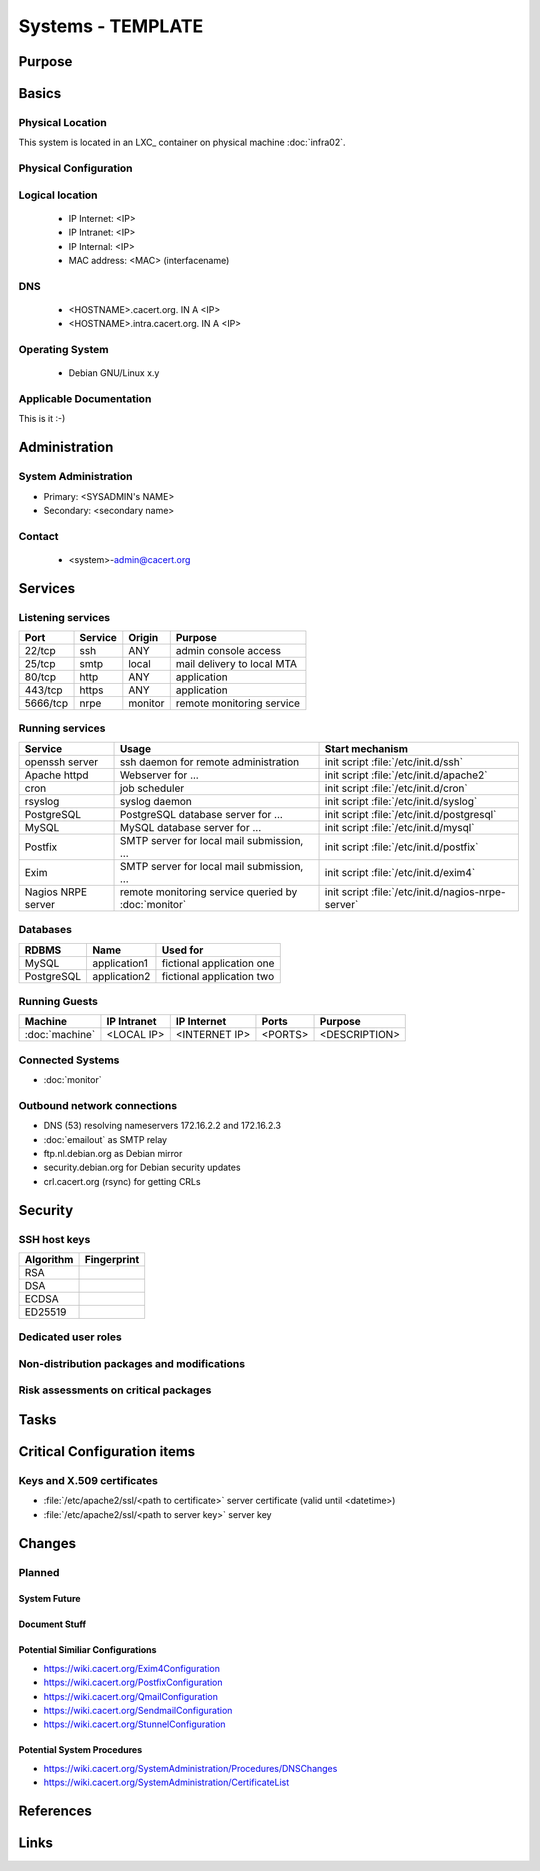 ==================
Systems - TEMPLATE
==================

Purpose
=======

.. <SHORT DESCRIPTION>

Basics
======

Physical Location
-----------------

.. <PHYSICAL HOST, VM GUEST, APACHE VIRTUAL HOST, etc.>

.. ## Use the following for containers on Infra02:

This system is located in an LXC_ container on physical machine :doc:`infra02`.

Physical Configuration
----------------------

.. seealso::

   See https://wiki.cacert.org/SystemAdministration/EquipmentList

Logical location
----------------

 * IP Internet: <IP>
 * IP Intranet: <IP>
 * IP Internal: <IP>
 * MAC address: <MAC> (interfacename)

.. seealso::

   See :doc:`network`

DNS
---

 * <HOSTNAME>.cacert.org. IN A <IP>
 * <HOSTNAME>.intra.cacert.org. IN A <IP>

.. seealso::

   See https://wiki.cacert.org/SystemAdministration/Procedures/DNSChanges

Operating System
----------------

 * Debian GNU/Linux x.y

Applicable Documentation
------------------------

This is it :-)

Administration
==============

System Administration
---------------------

* Primary: <SYSADMIN's NAME>
* Secondary: <secondary name>

Contact
-------

 * <system>-admin@cacert.org

Services
========

Listening services
------------------

+----------+-----------+-----------+-----------------------------------------+
| Port     | Service   | Origin    | Purpose                                 |
+==========+===========+===========+=========================================+
| 22/tcp   | ssh       | ANY       | admin console access                    |
+----------+-----------+-----------+-----------------------------------------+
| 25/tcp   | smtp      | local     | mail delivery to local MTA              |
+----------+-----------+-----------+-----------------------------------------+
| 80/tcp   | http      | ANY       | application                             |
+----------+-----------+-----------+-----------------------------------------+
| 443/tcp  | https     | ANY       | application                             |
+----------+-----------+-----------+-----------------------------------------+
| 5666/tcp | nrpe      | monitor   | remote monitoring service               |
+----------+-----------+-----------+-----------------------------------------+

.. below are some definitions of commonly open ports, choose those that are applicable and order the table by port number
   || 3306/tcp || mysql || local || MySQL database for ... ||
   || 5432/tcp || pgsql || local || PostgreSQL database for ... ||
   || 465/udp || syslog || local || syslog port ||

Running services
----------------

+--------------------+--------------------+----------------------------------------+
| Service            | Usage              | Start mechanism                        |
+====================+====================+========================================+
| openssh server     | ssh daemon for     | init script :file:`/etc/init.d/ssh`    |
|                    | remote             |                                        |
|                    | administration     |                                        |
+--------------------+--------------------+----------------------------------------+
| Apache httpd       | Webserver for ...  | init script                            |
|                    |                    | :file:`/etc/init.d/apache2`            |
+--------------------+--------------------+----------------------------------------+
| cron               | job scheduler      | init script :file:`/etc/init.d/cron`   |
+--------------------+--------------------+----------------------------------------+
| rsyslog            | syslog daemon      | init script                            |
|                    |                    | :file:`/etc/init.d/syslog`             |
+--------------------+--------------------+----------------------------------------+
| PostgreSQL         | PostgreSQL         | init script                            |
|                    | database server    | :file:`/etc/init.d/postgresql`         |
|                    | for ...            |                                        |
+--------------------+--------------------+----------------------------------------+
| MySQL              | MySQL database     | init script                            |
|                    | server for ...     | :file:`/etc/init.d/mysql`              |
+--------------------+--------------------+----------------------------------------+
| Postfix            | SMTP server for    | init script                            |
|                    | local mail         | :file:`/etc/init.d/postfix`            |
|                    | submission, ...    |                                        |
+--------------------+--------------------+----------------------------------------+
| Exim               | SMTP server for    | init script                            |
|                    | local mail         | :file:`/etc/init.d/exim4`              |
|                    | submission, ...    |                                        |
+--------------------+--------------------+----------------------------------------+
| Nagios NRPE server | remote monitoring  | init script                            |
|                    | service queried by | :file:`/etc/init.d/nagios-nrpe-server` |
|                    | :doc:`monitor`     |                                        |
+--------------------+--------------------+----------------------------------------+

Databases
---------

+-------------+--------------+---------------------------+
| RDBMS       | Name         | Used for                  |
+=============+==============+===========================+
| MySQL       | application1 | fictional application one |
+-------------+--------------+---------------------------+
| PostgreSQL  | application2 | fictional application two |
+-------------+--------------+---------------------------+

Running Guests
--------------

+----------------+-------------+---------------+---------+---------------+
| Machine        | IP Intranet | IP Internet   | Ports   | Purpose       |
+================+=============+===============+=========+===============+
| :doc:`machine` | <LOCAL IP>  | <INTERNET IP> | <PORTS> | <DESCRIPTION> |
+----------------+-------------+---------------+---------+---------------+

Connected Systems
-----------------

* :doc:`monitor`

Outbound network connections
----------------------------

* DNS (53) resolving nameservers 172.16.2.2 and 172.16.2.3
* :doc:`emailout` as SMTP relay
* ftp.nl.debian.org as Debian mirror
* security.debian.org for Debian security updates
* crl.cacert.org (rsync) for getting CRLs

Security
========

SSH host keys
-------------

+-----------+-----------------------------------------------------+
| Algorithm | Fingerprint                                         |
+===========+=====================================================+
| RSA       |                                                     |
+-----------+-----------------------------------------------------+
| DSA       |                                                     |
+-----------+-----------------------------------------------------+
| ECDSA     |                                                     |
+-----------+-----------------------------------------------------+
| ED25519   |                                                     |
+-----------+-----------------------------------------------------+

.. seealso::

   See :doc:`sshkeys`

Dedicated user roles
--------------------

.. If the system has some dedicated user groups besides the sudo group used for administration it should be documented here
   Regular operating system groups should not be documented

.. || '''Group''' || '''Purpose''' ||
   || goodguys || Shell access for the good guys ||

Non-distribution packages and modifications
-------------------------------------------

.. * None
   or
   * List of non-distribution packages and modifications

Risk assessments on critical packages
-------------------------------------

Tasks
=====

Critical Configuration items
============================

Keys and X.509 certificates
---------------------------

* :file:`/etc/apache2/ssl/<path to certificate>` server certificate (valid until <datetime>)
* :file:`/etc/apache2/ssl/<path to server key>` server key

.. * `/etc/apache2/ssl/cacert-certs.pem` CAcert.org Class 1 and Class 3 CA certificates (allowed CA certificates for client certificates)
   * `/etc/apache2/ssl/cacert-chain.pem` CAcert.org Class 1 certificate (certificate chain for server certificate)

.. seealso::

   See :doc:`certlist`

Changes
=======

Planned
-------

System Future
.............

.. * No plans

Document Stuff
..............

.. add a paragraph for each larger planned task that seems to be worth
   mentioning. You may want to link to specific issues if you use some issue
   tracker.

Potential Similiar Configurations
.................................

* https://wiki.cacert.org/Exim4Configuration
* https://wiki.cacert.org/PostfixConfiguration
* https://wiki.cacert.org/QmailConfiguration
* https://wiki.cacert.org/SendmailConfiguration
* https://wiki.cacert.org/StunnelConfiguration

Potential System Procedures
...........................

* https://wiki.cacert.org/SystemAdministration/Procedures/DNSChanges
* https://wiki.cacert.org/SystemAdministration/CertificateList

References
==========

.. can be used to provide links to reference documentation
   * http://product.site.com/docs/
   * [[http://product.site.com/whitepaper/document.pdf|Paper on how to setup...]]

Links
=====

.. || [[https://<system>.cacert.org/]] || <System> URL ||
   may contain more URLs if there are multiple useful entry points

